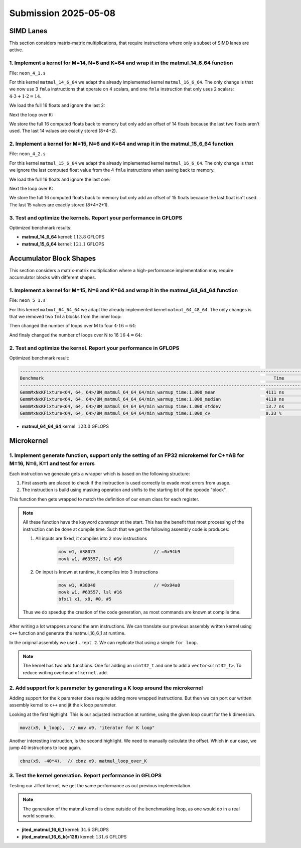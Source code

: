Submission 2025-05-08
=====================

SIMD Lanes
----------

This section considers matrix-matrix multiplications, that require instructions where only a subset of SIMD lanes are active.

1. Implement a kernel for M=14, N=6 and K=64 and wrap it in the matmul_14_6_64 function
^^^^^^^^^^^^^^^^^^^^^^^^^^^^^^^^^^^^^^^^^^^^^^^^^^^^^^^^^^^^^^^^^^^^^^^^^^^^^^^^^^^^^^^

File: ``neon_4_1.s``

For this kernel ``matmul_14_6_64`` we adapt the already implemented kernel ``matmul_16_6_64``. The only change is that we now use 3 ``fmla`` instructions that operate on 4 scalars, and one ``fmla`` instruction that only uses 2 scalars: :math:`4 \cdot 3 + 1 \cdot 2 = 14`.

We load the full 16 floats and ignore the last 2:

.. code-block:: asm
    :linenos:

    ...
    // Load first column from the 14x6 matrix c - load full 16 entries - ignore last 2
    ld1 {v25.4s, v26.4s, v27.4s, v28.4s}, [x2], x5
    // Load second column from the 14x6 matrix c
    ld1 {v17.4s, v18.4s, v19.4s, v20.4s}, [x2], x5
    // Load third column from the 14x6 matrix c
    ld1 {v21.4s, v22.4s, v23.4s, v24.4s}, [x2], x5
    // Load fourth column from the 14x6 matrix c
    ld1 {v5.4s, v6.4s, v7.4s, v8.4s}, [x2], x5
    // Load fifth column from the 14x6 matrix c
    ld1 {v9.4s, v10.4s, v11.4s, v12.4s}, [x2], x5
    // Load sixth column from the 14x6 matrix c
    ld1 {v13.4s, v14.4s, v15.4s, v16.4s}, [x2], x5
    ...

Next the loop over K:

.. code-block:: asm
    :linenos:

    ...
        mov x9, #64 // x9 iterator for K loop
    matmul_loop_over_K:
        sub x9, x9, #1

        // Load first column data from the 14x1 matrix a (again 16 but we'll only using two from v3)
        ld1 {v0.4s, v1.4s, v2.4s, v3.4s}, [x0], x3

        // run the known matmul_16_6_1_unrolled kernel with modification to matmult_14_6_1
        // Load first element from the 1x6 matrix b
        ldr s4, [x1]
        add x1, x1, x4

        // Calculate first column of c
        fmla v25.4s, v0.4s, v4.s[0] // 4 floats
        fmla v26.4s, v1.4s, v4.s[0] // 4 floats
        fmla v27.4s, v2.4s, v4.s[0] // 4 floats
        fmla v28.2s, v3.2s, v4.s[0] // 2 floats

        // Load second element from the 1x6 matrix b
        ldr s4, [x1]
        add x1, x1, x4

        // Calculate second column of c
        fmla v17.4s, v0.4s, v4.s[0]
        fmla v18.4s, v1.4s, v4.s[0]
        fmla v19.4s, v2.4s, v4.s[0]
        fmla v20.2s, v3.2s, v4.s[0]
    ...

We store the full 16 computed floats back to memory but only add an offset of 14 floats because the last two floats aren't used. The last 14 values are exactly stored (8+4+2).

.. code-block:: asm
    :linenos:

    ...
    // Store first column back to memory
    st1 {v25.4s, v26.4s, v27.4s, v28.4s}, [x2], x5 // offset of 14 floats
    // Store second column back to memory
    st1 {v17.4s, v18.4s, v19.4s, v20.4s}, [x2], x5 // offset of 14 floats
    // Store third column back to memory
    st1 {v21.4s, v22.4s, v23.4s, v24.4s}, [x2], x5 // offset of 14 floats
    // Store fourth column back to memory
    st1 {v5.4s, v6.4s, v7.4s, v8.4s}, [x2], x5 // offset of 14 floats
    // Store fifth column back to memory
    st1 {v9.4s, v10.4s, v11.4s, v12.4s}, [x2], x5 // offset of 14 floats
    // Store sixth column back to memory (exactly last 14 elements)
    stp q13, q14, [x2] // 8 floats
    str q15, [x2, #32] // 4 floats
    str d16, [x2, #48] // 2 floats
    ...

2. Implement a kernel for M=15, N=6 and K=64 and wrap it in the matmul_15_6_64 function
^^^^^^^^^^^^^^^^^^^^^^^^^^^^^^^^^^^^^^^^^^^^^^^^^^^^^^^^^^^^^^^^^^^^^^^^^^^^^^^^^^^^^^^

File: ``neon_4_2.s``

For this kernel ``matmul_15_6_64`` we adapt the already implemented kernel ``matmul_16_6_64``. The only change is that we ignore the last computed float value from the 4 ``fmla`` instructions when saving back to memory.

We load the full 16 floats and ignore the last one:

.. code-block:: asm
    :linenos:

    ...
    // Load first column from the 15x6 matrix c - load full 16 entries - ignore last
    ld1 {v25.4s, v26.4s, v27.4s, v28.4s}, [x2], x5
    // Load second column from the 15x6 matrix c
    ld1 {v17.4s, v18.4s, v19.4s, v20.4s}, [x2], x5
    // Load third column from the 15x6 matrix c
    ld1 {v21.4s, v22.4s, v23.4s, v24.4s}, [x2], x5
    // Load fourth column from the 15x6 matrix c
    ld1 {v5.4s, v6.4s, v7.4s, v8.4s}, [x2], x5
    // Load fifth column from the 15x6 matrix c
    ld1 {v9.4s, v10.4s, v11.4s, v12.4s}, [x2], x5
    // Load sixth column from the 15x6 matrix c
    ld1 {v13.4s, v14.4s, v15.4s, v16.4s}, [x2], x5
    ...

Next the loop over K:

.. code-block:: asm
    :linenos:

    ...
        mov x9, #64 // x9 iterator for K loop
    matmul_loop_over_K:
        sub x9, x9, #1

        // Load first column data from the 15x1 matrix a
        ld1 {v0.4s, v1.4s, v2.4s, v3.4s}, [x0], x3
        // ldp q0, q1, [x0] // 4 + 4 values
        // ldr q2, [x0, #32] // 4 values
        // ldr d3, [x0, #48] // 2 values

        // run the known matmul_16_6_1_unrolled kernel with modification to matmult_15_6_1
        // Load first element from the 1x6 matrix b
        ldr s4, [x1]
        add x1, x1, x4

        // Calculate first column of c
        fmla v25.4s, v0.4s, v4.s[0]
        fmla v26.4s, v1.4s, v4.s[0]
        fmla v27.4s, v2.4s, v4.s[0]
        fmla v28.4s, v3.4s, v4.s[0]

        // Load second element from the 1x6 matrix b
        ldr s4, [x1]
        add x1, x1, x4

        // Calculate second column of c
        fmla v17.4s, v0.4s, v4.s[0]
        fmla v18.4s, v1.4s, v4.s[0]
        fmla v19.4s, v2.4s, v4.s[0]
        fmla v20.4s, v3.4s, v4.s[0]
    ...

We store the full 16 computed floats back to memory but only add an offset of 15 floats because the last float isn't used. The last 15 values are exactly stored (8+4+2+1).

.. code-block:: asm
    :linenos:

    ...
    // Store first column back to memory
    st1 {v25.4s, v26.4s, v27.4s, v28.4s}, [x2], x5 // offset of 15 floats
    // Store second column back to memory
    st1 {v17.4s, v18.4s, v19.4s, v20.4s}, [x2], x5 // offset of 15 floats
    // Store third column back to memory
    st1 {v21.4s, v22.4s, v23.4s, v24.4s}, [x2], x5 // offset of 15 floats
    // Store fourth column back to memory
    st1 {v5.4s, v6.4s, v7.4s, v8.4s}, [x2], x5 // offset of 15 floats
    // Store fifth column back to memory
    st1 {v9.4s, v10.4s, v11.4s, v12.4s}, [x2], x5 // offset of 15 floats
    // Store sixth column back to memory (exactly last 15 elements)
    stp q13, q14, [x2] // 8 floats
    str q15, [x2, #32] // 4 floats
    str d16, [x2, #48] // 2 floats
    mov w9, v16.s[2]
    str w9, [x2, #56] // 1 floats
    ...

3. Test and optimize the kernels. Report your performance in GFLOPS
^^^^^^^^^^^^^^^^^^^^^^^^^^^^^^^^^^^^^^^^^^^^^^^^^^^^^^^^^^^^^^^^^^^

Optimized benchmark results:

.. code-block:: 
    :emphasize-lines: 4, 8

    --------------------------------------------------------------------------------------------------------------------------------------------
    Benchmark                                                                                       Time             CPU   Iterations      FLOPS
    --------------------------------------------------------------------------------------------------------------------------------------------
    GemmMxNxKFixture<14, 6, 64>/BM_matmul_14_6_64/min_warmup_time:1.000_mean                     94.8 ns         94.5 ns           10 113.789G/s
    GemmMxNxKFixture<14, 6, 64>/BM_matmul_14_6_64/min_warmup_time:1.000_median                   94.8 ns         94.5 ns           10 113.775G/s
    GemmMxNxKFixture<14, 6, 64>/BM_matmul_14_6_64/min_warmup_time:1.000_stddev                  0.671 ns        0.659 ns           10 790.609M/s
    GemmMxNxKFixture<14, 6, 64>/BM_matmul_14_6_64/min_warmup_time:1.000_cv                       0.71 %          0.70 %            10      0.69%
    GemmMxNxKFixture<15, 6, 64>/BM_matmul_15_6_64/min_warmup_time:1.000_mean                     95.5 ns         95.1 ns           10 121.074G/s
    GemmMxNxKFixture<15, 6, 64>/BM_matmul_15_6_64/min_warmup_time:1.000_median                   95.4 ns         95.1 ns           10  121.09G/s
    GemmMxNxKFixture<15, 6, 64>/BM_matmul_15_6_64/min_warmup_time:1.000_stddev                  0.295 ns        0.293 ns           10 373.529M/s
    GemmMxNxKFixture<15, 6, 64>/BM_matmul_15_6_64/min_warmup_time:1.000_cv                       0.31 %          0.31 %            10      0.31%


- **matmul_14_6_64** kernel: :math:`113.8` GFLOPS
- **matmul_15_6_64** kernel: :math:`121.1` GFLOPS

Accumulator Block Shapes
------------------------

This section considers a matrix-matrix multiplication where a high-performance implementation may require accumulator blocks with different shapes.

1. Implement a kernel for M=15, N=6 and K=64 and wrap it in the matmul_64_64_64 function
^^^^^^^^^^^^^^^^^^^^^^^^^^^^^^^^^^^^^^^^^^^^^^^^^^^^^^^^^^^^^^^^^^^^^^^^^^^^^^^^^^^^^^^^

File: ``neon_5_1.s``

For this kernel ``matmul_64_64_64`` we adapt the already implemented kernel ``matmul_64_48_64``. The only changes is that we removed two ``fmla`` blocks from the inner loop:

.. code-block:: asm
    :linenos:
    
    ...
        mov x15, #64 // x15 iterator for K loop
    matmul_loop_over_K:
        sub x15, x15, #1

        // Load first column data from the 16x1 matrix a
        ld1 {v0.4s, v1.4s, v2.4s, v3.4s}, [x0], x3

        // run the matmul_16_4_1_unrolled kernel
        // Load first element from the 1x4 matrix b
        ldr s4, [x1]
        add x1, x1, x4

        // Calculate first column of c
        fmla v25.4s, v0.4s, v4.s[0]
        fmla v26.4s, v1.4s, v4.s[0]
        fmla v27.4s, v2.4s, v4.s[0]
        fmla v28.4s, v3.4s, v4.s[0]


        // Load second element from the 1x4 matrix b
        ldr s4, [x1]
        add x1, x1, x4

        // Calculate second column of c
        fmla v17.4s, v0.4s, v4.s[0]
        fmla v18.4s, v1.4s, v4.s[0]
        fmla v19.4s, v2.4s, v4.s[0]
        fmla v20.4s, v3.4s, v4.s[0]

        
        // Load third element from the 1x4 matrix b
        ldr s4, [x1]
        add x1, x1, x4

        // Calculated third column of c
        fmla v21.4s, v0.4s, v4.s[0]
        fmla v22.4s, v1.4s, v4.s[0]
        fmla v23.4s, v2.4s, v4.s[0]
        fmla v24.4s, v3.4s, v4.s[0]


        // Load fourth element from the 1x4 matrix b
        ldr s4, [x1]
        add x1, x1, x4

        // Calculate fourth column of c
        fmla v5.4s, v0.4s, v4.s[0]
        fmla v6.4s, v1.4s, v4.s[0]
        fmla v7.4s, v2.4s, v4.s[0]
        fmla v8.4s, v3.4s, v4.s[0]


        // offset x6 to the next element in the column
        add x6, x6, #4 // #4 = sizeof(float)

        // Restore x1 to be incremented again
        mov x1, x6

        // Loop back to K
        cbnz x15, matmul_loop_over_K
    ...

Then changed the number of loops over M to four :math:`4 \cdot 16 = 64`:

.. code-block:: asm
    :linenos:
    
    ...
        mov x16, #4 // x16 iterator for M loop
    matmul_loop_over_M:
        sub x16, x16, #1

        // Load first column from the 16x6 matrix c
        ld1 {v25.4s, v26.4s, v27.4s, v28.4s}, [x2], x5
        // Load second column from the 16x6 matrix c
        ld1 {v17.4s, v18.4s, v19.4s, v20.4s}, [x2], x5
        // Load third column from the 16x6 matrix c
        ld1 {v21.4s, v22.4s, v23.4s, v24.4s}, [x2], x5
        // Load fourth column from the 16x6 matrix c
        ld1 {v5.4s, v6.4s, v7.4s, v8.4s}, [x2], x5

        mov x15, #64 // x15 iterator for K loop
    matmul_loop_over_K:
        sub x15, x15, #1
    ...

And finaly changed the number of loops over N to 16 :math:`16 \cdot 4 = 64`:

.. code-block:: asm
    :linenos:
    
    ...
        mov x17, #16 // x17 iterator for N loop
    matmul_loop_over_N:
        sub x17, x17, #1

        mov x16, #4 // x16 iterator for M loop
    matmul_loop_over_M:
        sub x16, x16, #1
    ...

2. Test and optimize the kernel. Report your performance in GFLOPS
^^^^^^^^^^^^^^^^^^^^^^^^^^^^^^^^^^^^^^^^^^^^^^^^^^^^^^^^^^^^^^^^^^

Optimized benchmark result:

.. code-block:: 

    --------------------------------------------------------------------------------------------------------------------------------------------
    Benchmark                                                                                       Time             CPU   Iterations      FLOPS
    --------------------------------------------------------------------------------------------------------------------------------------------
    GemmMxNxKFixture<64, 64, 64>/BM_matmul_64_64_64/min_warmup_time:1.000_mean                   4111 ns         4097 ns           10 127.964G/s
    GemmMxNxKFixture<64, 64, 64>/BM_matmul_64_64_64/min_warmup_time:1.000_median                 4110 ns         4096 ns           10 127.988G/s
    GemmMxNxKFixture<64, 64, 64>/BM_matmul_64_64_64/min_warmup_time:1.000_stddev                 13.7 ns         13.8 ns           10 431.794M/s
    GemmMxNxKFixture<64, 64, 64>/BM_matmul_64_64_64/min_warmup_time:1.000_cv                     0.33 %          0.34 %            10      0.34%


- **matmul_64_64_64** kernel: :math:`128.0` GFLOPS

Microkernel
-----------

1. Implement generate function, support only the setting of an FP32 microkernel for C+=AB for M=16, N=6, K=1 and test for errors
^^^^^^^^^^^^^^^^^^^^^^^^^^^^^^^^^^^^^^^^^^^^^^^^^^^^^^^^^^^^^^^^^^^^^^^^^^^^^^^^^^^^^^^^^^^^^^^^^^^^^^^^^^^^^^^^^^^^^^^^^^^^^^^^

Each instruction we generate gets a wrapper which is based on the following structure:

1. First asserts are placed to check if the instruction is used correctly to evade most errors from usage.

2. The instruction is build using masking operation and shifts to the starting bit of the opcode "block". 

.. code-block:: cpp
    :linenos:

    constexpr uint32_t ldrImmediatePost(const uint32_t Rt, const uint32_t Rn, const int32_t imm9, const bool is64bit)
    {
        release_assert(((Rt & mask5) == Rt), "Rt is only allowed to have a size of 5 bit.");
        release_assert(((Rn & mask5) == Rn), "Rn is only allowed to have a size of 5 bit.");
        release_assert(imm9 <= 255, "imm9 has a Maximum of 255");
        release_assert(imm9 >= -256, "imm9 has a Minimum of -256");

        uint32_t ldr = 0;
        ldr |= 0b1 << 31; // size bit 31
        ldr |= (is64bit & mask1) << 30;
        ldr |= 0b111000010 << 21; // opc 29 - 21
        ldr |= (imm9 & mask9) << 12;
        ldr |= 0b01 << 10; // opc 11 - 10
        ldr |= (Rn & mask5) << 5;
        ldr |= (Rt & mask5) << 0;
        return ldr;
    }


This function then gets wrapped to match the definition of our enum class for each register.

.. code-block:: cpp
    :linenos:

    constexpr uint32_t ldrPost(const R32Bit Wt, const R64Bit Xn, const int32_t imm9)
    {
        return internal::ldrImmediatePost(static_cast<uint32_t>(Wt), static_cast<uint32_t>(Xn), imm9, false);
    }

    constexpr uint32_t ldrPost(const R64Bit Xt, const R64Bit Xn, const int32_t imm9)
    {
        return internal::ldrImmediatePost(static_cast<uint32_t>(Xt), static_cast<uint32_t>(Xn), imm9, true);
    }

.. note::

    All these function have the keyword `constexpr` at the start.
    This has the benefit that most processing of the instruction can be done at compile time.
    Such that we get the following assembly code is produces:

    1. All inputs are fixed, it compiles into 2 mov instructions

        .. code-block:: asm

            mov w1, #38073                      // =0x94b9
            movk w1, #63557, lsl #16

    2. On input is known at runtime, it compiles into 3 instructions

        .. code-block:: asm

            mov w1, #38048                      // =0x94a0
            movk w1, #63557, lsl #16
            bfxil x1, x8, #0, #5
    
    Thus we do speedup the creation of the code generation, as most commands are known at compile time.

After writing a lot wrappers around the arm instructions.
We can translate our previous assembly written kernel using ``c++`` function and generate the matmul_16_6_1 at runtime.

.. code-block:: cpp
    :linenos:

    void mini_jit::kernels::matmul_16_6_1(mini_jit::Kernel &kernel)
    {
        using namespace mini_jit::arm_instructions;

        kernel.add({
            // Offset the used leading dimension by the size of floats
            lsl(x3, x3, 2), // lsl x3, x3, #2
            lsl(x4, x4, 2), // lsl x4, x4, #2
            lsl(x5, x5, 2), // lsl x5, x5, #2

            // Load all data from the 16x1 matrix a
            ld1(v0, t4s, v1, t4s, v2, t4s, v3, t4s, x0) // ld1 {v0.4s, v1.4s, v2.4s, v3.4s}, [x0]
        });

        for (int i = 0; i < 2; i++)
        {
            kernel.add({
                // Load first element from the 1x6 matrix b
                ldr(s4, x1),     // ldr s4, [x1] WARNING
                add(x1, x1, x4), // add x1, x1, x4
                // Load first column from the 16x6 matrix c
                ld1(v25, t4s, v26, t4s, v27, t4s, v28, t4s, x2), // ld1 {v25.4s, v26.4s, v27.4s, v28.4s}, [x2]

                // Calculate first column of c
                fmla(v25, t4s, v0, t4s, v4, 0), // fmla v25.4s, v0.4s, v4.s[0]
                fmla(v26, t4s, v1, t4s, v4, 0), // fmla v26.4s, v1.4s, v4.s[0]
                fmla(v27, t4s, v2, t4s, v4, 0), // fmla v27.4s, v2.4s, v4.s[0]
                fmla(v28, t4s, v3, t4s, v4, 0), // fmla v28.4s, v3.4s, v4.s[0]

                // Store first column back to memory
                st1Post(v25, t4s, v26, t4s, v27, t4s, v28, t4s, x2, x5), // st1 {v25.4s, v26.4s, v27.4s, v28.4s}, [x2], x5

                // Load second element from the 1x6 matrix b
                ldr(s4, x1),     // ldr s4, [x1]
                add(x1, x1, x4), // add x1, x1, x4
                // Load second column from the 16x6 matrix c
                ld1(v17, t4s, v18, t4s, v19, t4s, v20, t4s, x2), // ld1 {v17.4s, v18.4s, v19.4s, v20.4s}, [x2]

                // Calculate second column of c
                fmla(v17, t4s, v0, t4s, v4, 0), // fmla v17.4s, v0.4s, v4.s[0]
                fmla(v18, t4s, v1, t4s, v4, 0), // fmla v18.4s, v1.4s, v4.s[0]
                fmla(v19, t4s, v2, t4s, v4, 0), // fmla v19.4s, v2.4s, v4.s[0]
                fmla(v20, t4s, v3, t4s, v4, 0), // fmla v20.4s, v3.4s, v4.s[0]

                // Store second column back to memory
                st1Post(v17, t4s, v18, t4s, v19, t4s, v20, t4s, x2, x5), // st1 {v17.4s, v18.4s, v19.4s, v20.4s}, [x2], x5

                // Load third element from the 1x6 matrix b
                ldr(s4, x1),     // ldr s4, [x1]
                add(x1, x1, x4), // add x1, x1, x4
                // Load third column from the 16x6 matrix c
                ld1(v21, t4s, v22, t4s, v23, t4s, v24, t4s, x2), // ld1 {v21.4s, v22.4s, v23.4s, v24.4s}, [x2]

                // Calculated third column of c
                fmla(v21, t4s, v0, t4s, v4, 0), // fmla v21.4s, v0.4s, v4.s[0]
                fmla(v22, t4s, v1, t4s, v4, 0), // fmla v22.4s, v1.4s, v4.s[0]
                fmla(v23, t4s, v2, t4s, v4, 0), // fmla v23.4s, v2.4s, v4.s[0]
                fmla(v24, t4s, v3, t4s, v4, 0), // fmla v24.4s, v3.4s, v4.s[0]

                // Store third column back to memory
                st1Post(v21, t4s, v22, t4s, v23, t4s, v24, t4s, x2, x5), // st1 {v21.4s, v22.4s, v23.4s, v24.4s}, [x2], x5
            });
        }

        kernel.add(ret()); // ret

        kernel.write("matmul_16_6_1.bin");
    }

In the original assembly we used ``.rept 2``.
We can replicate that using a simple ``for loop``.

.. note::

    The kernel has two add functions. One for adding an ``uint32_t`` and one to add a ``vector<uint32_t>``.
    To reduce writing overhead of ``kernel.add``.


2. Add support for k parameter by generating a K loop around the microkernel
^^^^^^^^^^^^^^^^^^^^^^^^^^^^^^^^^^^^^^^^^^^^^^^^^^^^^^^^^^^^^^^^^^^^^^^^^^^^

Adding support for the k parameter does require adding more wrapped instructions.
But then we can port our written assembly kernel to ``c++`` and jit the k loop parameter.

.. code-block:: cpp
    :emphasize-lines: 46, 130
    :linenos:

    void mini_jit::kernels::matmul_16_6_k(mini_jit::Kernel &kernel, const uint32_t k_loop)
    {
        using namespace mini_jit::arm_instructions;

        // Procedural Call Standard
        // save frame pointer and link register
        kernel.add({

            stpPre(fp, lr, sp, -16),  // stp fp, lr, [sp, #-16]!
            // update frame pointer to current stack pointer
            movSp(fp, sp),  // mov fp, sp
                
            // save callee-saved registers
            stpPre(x19, x20, sp, -16),  // stp x19, x20, [sp, #-16]!
            stpPre(x21, x22, sp, -16),  // stp x21, x22, [sp, #-16]!
            stpPre(x23, x24, sp, -16),  // stp x23, x24, [sp, #-16]!
            stpPre(x25, x26, sp, -16),  // stp x25, x26, [sp, #-16]!
            stpPre(x27, x28, sp, -16),  // stp x27, x28, [sp, #-16]!

            stpPre(d8, d9, sp, -16),  // stp  d8,  d9, [sp, #-16]!
            stpPre(d10, d11, sp, -16),  // stp d10, d11, [sp, #-16]!
            stpPre(d12, d13, sp, -16),  // stp d12, d13, [sp, #-16]!
            stpPre(d14, d15, sp, -16),  // stp d14, d15, [sp, #-16]!

            // Offset the used leading dimension by the size of floats
            lsl(x3, x3, 2),  // lsl x3, x3, #2
            lsl(x4, x4, 2),  // lsl x4, x4, #2
            lsl(x5, x5, 2),  // lsl x5, x5, #2

            mov(x6, x1),  // mov x6, x1
            mov(x7, x2),  // mov x7, x2

            // Load first column from the 16x6 matrix c
            ld1Post(v25, t4s, v26, t4s, v27, t4s, v28, t4s, x2, x5),  // ld1 {v25.4s, v26.4s, v27.4s, v28.4s}, [x2], x5
            // Load second column from the 16x6 matrix c
            ld1Post(v17, t4s, v18, t4s, v19, t4s, v20, t4s, x2, x5),  // ld1 {v17.4s, v18.4s, v19.4s, v20.4s}, [x2], x5
            // Load third column from the 16x6 matrix c
            ld1Post(v21, t4s, v22, t4s, v23, t4s, v24, t4s, x2, x5),  // ld1 {v21.4s, v22.4s, v23.4s, v24.4s}, [x2], x5
            // Load fourth column from the 16x6 matrix c
            ld1Post(v5, t4s, v6, t4s, v7, t4s, v8, t4s, x2, x5),  // ld1 {v5.4s, v6.4s, v7.4s, v8.4s}, [x2], x5
            // Load fifth column from the 16x6 matrix c
            ld1Post(v9, t4s, v10, t4s, v11, t4s, v12, t4s, x2, x5),  // ld1 {v9.4s, v10.4s, v11.4s, v12.4s}, [x2], x5
            // Load sixth column from the 16x6 matrix c
            ld1Post(v13, t4s, v14, t4s, v15, t4s, v16, t4s, x2, x5),  // ld1 {v13.4s, v14.4s, v15.4s, v16.4s}, [x2], x5

            movz(x9, k_loop),  // mov x9, "iterator for K loop"
            
            // #############################
            // #### matmul_loop_over_K: ####
            // #############################
            sub(x9, x9, 1),  // sub x9, x9, #1

            // Load first column data from the 16x1 matrix a
            ld1Post(v0, t4s, v1, t4s, v2, t4s, v3, t4s, x0, x3),  // ld1 {v0.4s, v1.4s, v2.4s, v3.4s}, [x0], x3

            // run the known matmul_16_6_1_unrolled kernel
            // Load first element from the 1x6 matrix b
            ldr(s4, x1),  // ldr s4, [x1]
            add(x1, x1, x4),  // add x1, x1, x4

            // Calculate first column of c
            fmla(v25, t4s, v0, t4s, v4, 0),  // fmla v25.4s, v0.4s, v4.s[0]
            fmla(v26, t4s, v1, t4s, v4, 0),  // fmla v26.4s, v1.4s, v4.s[0]
            fmla(v27, t4s, v2, t4s, v4, 0),  // fmla v27.4s, v2.4s, v4.s[0]
            fmla(v28, t4s, v3, t4s, v4, 0),  // fmla v28.4s, v3.4s, v4.s[0]


            // Load second element from the 1x6 matrix b
            ldr(s4, x1),  // ldr s4, [x1]
            add(x1, x1, x4),  // add x1, x1, x4

            // Calculate second column of c
            fmla(v17, t4s, v0, t4s, v4, 0),  // fmla v17.4s, v0.4s, v4.s[0]
            fmla(v18, t4s, v1, t4s, v4, 0),  // fmla v18.4s, v1.4s, v4.s[0]
            fmla(v19, t4s, v2, t4s, v4, 0),  // fmla v19.4s, v2.4s, v4.s[0]
            fmla(v20, t4s, v3, t4s, v4, 0),  // fmla v20.4s, v3.4s, v4.s[0]

                
            // Load third element from the 1x6 matrix b
            ldr(s4, x1),  // ldr s4, [x1]
            add(x1, x1, x4),  // add x1, x1, x4

            // Calculated third column of c
            fmla(v21, t4s, v0, t4s, v4, 0),  // fmla v21.4s, v0.4s, v4.s[0]
            fmla(v22, t4s, v1, t4s, v4, 0),  // fmla v22.4s, v1.4s, v4.s[0]
            fmla(v23, t4s, v2, t4s, v4, 0),  // fmla v23.4s, v2.4s, v4.s[0]
            fmla(v24, t4s, v3, t4s, v4, 0),  // fmla v24.4s, v3.4s, v4.s[0]


            // Load fourth element from the 1x6 matrix b
            ldr(s4, x1),  // ldr s4, [x1]
            add(x1, x1, x4),  // add x1, x1, x4

            // Calculate fourth column of c
            fmla(v5, t4s, v0, t4s, v4, 0),  // fmla v5.4s, v0.4s, v4.s[0]
            fmla(v6, t4s, v1, t4s, v4, 0),  // fmla v6.4s, v1.4s, v4.s[0]
            fmla(v7, t4s, v2, t4s, v4, 0),  // fmla v7.4s, v2.4s, v4.s[0]
            fmla(v8, t4s, v3, t4s, v4, 0),  // fmla v8.4s, v3.4s, v4.s[0]


            // Load fifth element from the 1x6 matrix b
            ldr(s4, x1),  // ldr s4, [x1]
            add(x1, x1, x4),  // add x1, x1, x4

            // Calculate fifth column of c
            fmla(v9, t4s, v0, t4s, v4, 0),  // fmla v9.4s, v0.4s, v4.s[0]
            fmla(v10, t4s, v1, t4s, v4, 0),  // fmla v10.4s, v1.4s, v4.s[0]
            fmla(v11, t4s, v2, t4s, v4, 0),  // fmla v11.4s, v2.4s, v4.s[0]
            fmla(v12, t4s, v3, t4s, v4, 0),  // fmla v12.4s, v3.4s, v4.s[0]

                
            // Load sixth element from the 1x6 matrix b
            ldr(s4, x1),  // ldr s4, [x1]
            add(x1, x1, x4),  // add x1, x1, x4

            // Calculated sixth column of c
            fmla(v13, t4s, v0, t4s, v4, 0),  // fmla v13.4s, v0.4s, v4.s[0]
            fmla(v14, t4s, v1, t4s, v4, 0),  // fmla v14.4s, v1.4s, v4.s[0]
            fmla(v15, t4s, v2, t4s, v4, 0),  // fmla v15.4s, v2.4s, v4.s[0]
            fmla(v16, t4s, v3, t4s, v4, 0),  // fmla v16.4s, v3.4s, v4.s[0]


            // offset x6 to the next element in the column
            add(x6, x6, 4),  // add x6, x6, #4 // #4 = sizeof(float)

            // Restore x1 to be incremented again
            mov(x1, x6),  // mov x1, x6

            // Loop back
            cbnz(x9, -40*4),  // cbnz x9, matmul_loop_over_K

            // Restore initial value of x2 that was changed by the loads
            mov(x2, x7),  // mov x2, x7

            // Store first column back to memory
            st1Post(v25, t4s, v26, t4s, v27, t4s, v28, t4s, x2, x5),  // st1 {v25.4s, v26.4s, v27.4s, v28.4s}, [x2], x5 
            // Store second column back to memory
            st1Post(v17, t4s, v18, t4s, v19, t4s, v20, t4s, x2, x5),  // st1 {v17.4s, v18.4s, v19.4s, v20.4s}, [x2], x5
            // Store third column back to memory
            st1Post(v21, t4s, v22, t4s, v23, t4s, v24, t4s, x2, x5),  // st1 {v21.4s, v22.4s, v23.4s, v24.4s}, [x2], x5
            // Store fourth column back to memory
            st1Post(v5, t4s, v6, t4s, v7, t4s, v8, t4s, x2, x5),  // st1 {v5.4s, v6.4s, v7.4s, v8.4s}, [x2], x5 
            // Store fifth column back to memory
            st1Post(v9, t4s, v10, t4s, v11, t4s, v12, t4s, x2, x5),  // st1 {v9.4s, v10.4s, v11.4s, v12.4s}, [x2], x5
            // Store sixth column back to memory
            st1Post(v13, t4s, v14, t4s, v15, t4s, v16, t4s, x2, x5),  // st1 {v13.4s, v14.4s, v15.4s, v16.4s}, [x2], x5

            // Procedural Call Standard
            // restore callee-saved registers
            ldpPost(d14, d15, sp, 16),  // ldp d14, d15, [sp], #16
            ldpPost(d12, d13, sp, 16),  // ldp d12, d13, [sp], #16
            ldpPost(d10, d11, sp, 16),  // ldp d10, d11, [sp], #16
            ldpPost(d8, d9, sp, 16),  // ldp  d8,  d9, [sp], #16

            ldpPost(x27, x28, sp, 16),  // ldp x27, x28, [sp], #16
            ldpPost(x25, x26, sp, 16),  // ldp x25, x26, [sp], #16
            ldpPost(x23, x24, sp, 16),  // ldp x23, x24, [sp], #16
            ldpPost(x21, x22, sp, 16),  // ldp x21, x22, [sp], #16
            ldpPost(x19, x20, sp, 16),  // ldp x19, x20, [sp], #16

            // restore frame pointer and link register
            ldpPost(fp, lr, sp, 16),  // ldp fp, lr, [sp], #16

            ret()  // ret
        });

        kernel.write("matmul_16_6_k.bin");
    }

Looking at the first highlight.
This is our adjusted instruction at runtime, using the given loop count for the k dimension.

.. code-block:: cpp

    movz(x9, k_loop),  // mov x9, "iterator for K loop"


Another interesting instruction, is the second highlight.
We need to manually calculate the offset. Which in our case, we jump 40 instructions to loop again.

.. code-block:: cpp

    cbnz(x9, -40*4),  // cbnz x9, matmul_loop_over_K



3. Test the kernel generation. Report performance in GFLOPS
^^^^^^^^^^^^^^^^^^^^^^^^^^^^^^^^^^^^^^^^^^^^^^^^^^^^^^^^^^^

Testing our JITed kernel, we get the same performance as out previous implementation.

.. note:: 

    The generation of the matmul kernel is done outside of the benchmarking loop, as one would do in a real world scenario.

.. code-block::
    :emphasize-lines: 4, 8

    ------------------------------------------------------------------------------------------------------------------------------------
    Benchmark                                                                               Time             CPU   Iterations      FLOPS
    ------------------------------------------------------------------------------------------------------------------------------------
    GemmJited16x6x1Fixture/BM_jited_matmul_16_6_1/min_warmup_time:1.000_mean             5.57 ns         5.56 ns           10 34.5601G/s
    GemmJited16x6x1Fixture/BM_jited_matmul_16_6_1/min_warmup_time:1.000_median           5.56 ns         5.55 ns           10 34.6245G/s
    GemmJited16x6x1Fixture/BM_jited_matmul_16_6_1/min_warmup_time:1.000_stddev          0.041 ns        0.040 ns           10 249.138M/s
    GemmJited16x6x1Fixture/BM_jited_matmul_16_6_1/min_warmup_time:1.000_cv               0.73 %          0.72 %            10      0.72%
    GemmJited16x6x128Fixture/BM_jited_matmul_16_6_128/min_warmup_time:1.000_mean          187 ns          187 ns           10 131.579G/s
    GemmJited16x6x128Fixture/BM_jited_matmul_16_6_128/min_warmup_time:1.000_median        187 ns          186 ns           10 131.811G/s
    GemmJited16x6x128Fixture/BM_jited_matmul_16_6_128/min_warmup_time:1.000_stddev       1.02 ns         1.01 ns           10 702.935M/s
    GemmJited16x6x128Fixture/BM_jited_matmul_16_6_128/min_warmup_time:1.000_cv           0.54 %          0.54 %            10      0.53%


- **jited_matmul_16_6_1** kernel: :math:`34.6` GFLOPS
- **jited_matmul_16_6_k(=128)** kernel: :math:`131.6` GFLOPS

